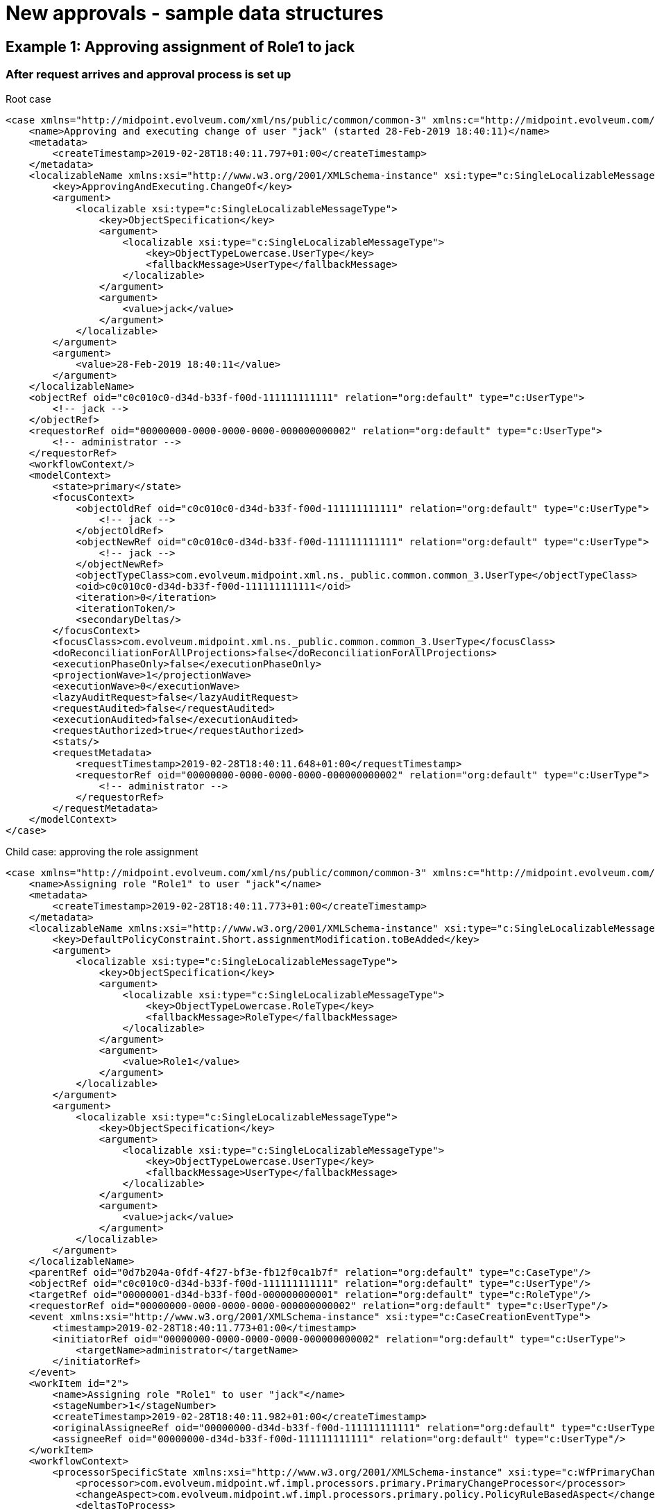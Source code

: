 = New approvals - sample data structures
:page-wiki-name: New approvals - sample data structures
:page-wiki-metadata-create-user: mederly
:page-wiki-metadata-create-date: 2019-02-28T18:45:09.062+01:00
:page-wiki-metadata-modify-user: mederly
:page-wiki-metadata-modify-date: 2019-02-28T18:45:42.304+01:00


== Example 1: Approving assignment of Role1 to jack


=== After request arrives and approval process is set up

.Root case
[source,xml]
----
<case xmlns="http://midpoint.evolveum.com/xml/ns/public/common/common-3" xmlns:c="http://midpoint.evolveum.com/xml/ns/public/common/common-3" xmlns:icfs="http://midpoint.evolveum.com/xml/ns/public/connector/icf-1/resource-schema-3" xmlns:org="http://midpoint.evolveum.com/xml/ns/public/common/org-3" xmlns:q="http://prism.evolveum.com/xml/ns/public/query-3" xmlns:ri="http://midpoint.evolveum.com/xml/ns/public/resource/instance-3" xmlns:t="http://prism.evolveum.com/xml/ns/public/types-3" oid="0d7b204a-0fdf-4f27-bf3e-fb12f0ca1b7f" version="0">
    <name>Approving and executing change of user "jack" (started 28-Feb-2019 18:40:11)</name>
    <metadata>
        <createTimestamp>2019-02-28T18:40:11.797+01:00</createTimestamp>
    </metadata>
    <localizableName xmlns:xsi="http://www.w3.org/2001/XMLSchema-instance" xsi:type="c:SingleLocalizableMessageType">
        <key>ApprovingAndExecuting.ChangeOf</key>
        <argument>
            <localizable xsi:type="c:SingleLocalizableMessageType">
                <key>ObjectSpecification</key>
                <argument>
                    <localizable xsi:type="c:SingleLocalizableMessageType">
                        <key>ObjectTypeLowercase.UserType</key>
                        <fallbackMessage>UserType</fallbackMessage>
                    </localizable>
                </argument>
                <argument>
                    <value>jack</value>
                </argument>
            </localizable>
        </argument>
        <argument>
            <value>28-Feb-2019 18:40:11</value>
        </argument>
    </localizableName>
    <objectRef oid="c0c010c0-d34d-b33f-f00d-111111111111" relation="org:default" type="c:UserType">
        <!-- jack -->
    </objectRef>
    <requestorRef oid="00000000-0000-0000-0000-000000000002" relation="org:default" type="c:UserType">
        <!-- administrator -->
    </requestorRef>
    <workflowContext/>
    <modelContext>
        <state>primary</state>
        <focusContext>
            <objectOldRef oid="c0c010c0-d34d-b33f-f00d-111111111111" relation="org:default" type="c:UserType">
                <!-- jack -->
            </objectOldRef>
            <objectNewRef oid="c0c010c0-d34d-b33f-f00d-111111111111" relation="org:default" type="c:UserType">
                <!-- jack -->
            </objectNewRef>
            <objectTypeClass>com.evolveum.midpoint.xml.ns._public.common.common_3.UserType</objectTypeClass>
            <oid>c0c010c0-d34d-b33f-f00d-111111111111</oid>
            <iteration>0</iteration>
            <iterationToken/>
            <secondaryDeltas/>
        </focusContext>
        <focusClass>com.evolveum.midpoint.xml.ns._public.common.common_3.UserType</focusClass>
        <doReconciliationForAllProjections>false</doReconciliationForAllProjections>
        <executionPhaseOnly>false</executionPhaseOnly>
        <projectionWave>1</projectionWave>
        <executionWave>0</executionWave>
        <lazyAuditRequest>false</lazyAuditRequest>
        <requestAudited>false</requestAudited>
        <executionAudited>false</executionAudited>
        <requestAuthorized>true</requestAuthorized>
        <stats/>
        <requestMetadata>
            <requestTimestamp>2019-02-28T18:40:11.648+01:00</requestTimestamp>
            <requestorRef oid="00000000-0000-0000-0000-000000000002" relation="org:default" type="c:UserType">
                <!-- administrator -->
            </requestorRef>
        </requestMetadata>
    </modelContext>
</case>
----

.Child case: approving the role assignment
[source,xml]
----
<case xmlns="http://midpoint.evolveum.com/xml/ns/public/common/common-3" xmlns:c="http://midpoint.evolveum.com/xml/ns/public/common/common-3" xmlns:icfs="http://midpoint.evolveum.com/xml/ns/public/connector/icf-1/resource-schema-3" xmlns:org="http://midpoint.evolveum.com/xml/ns/public/common/org-3" xmlns:q="http://prism.evolveum.com/xml/ns/public/query-3" xmlns:ri="http://midpoint.evolveum.com/xml/ns/public/resource/instance-3" xmlns:t="http://prism.evolveum.com/xml/ns/public/types-3" oid="07bba1d8-a471-4086-96af-b1145fe76d12" version="3">
    <name>Assigning role "Role1" to user "jack"</name>
    <metadata>
        <createTimestamp>2019-02-28T18:40:11.773+01:00</createTimestamp>
    </metadata>
    <localizableName xmlns:xsi="http://www.w3.org/2001/XMLSchema-instance" xsi:type="c:SingleLocalizableMessageType">
        <key>DefaultPolicyConstraint.Short.assignmentModification.toBeAdded</key>
        <argument>
            <localizable xsi:type="c:SingleLocalizableMessageType">
                <key>ObjectSpecification</key>
                <argument>
                    <localizable xsi:type="c:SingleLocalizableMessageType">
                        <key>ObjectTypeLowercase.RoleType</key>
                        <fallbackMessage>RoleType</fallbackMessage>
                    </localizable>
                </argument>
                <argument>
                    <value>Role1</value>
                </argument>
            </localizable>
        </argument>
        <argument>
            <localizable xsi:type="c:SingleLocalizableMessageType">
                <key>ObjectSpecification</key>
                <argument>
                    <localizable xsi:type="c:SingleLocalizableMessageType">
                        <key>ObjectTypeLowercase.UserType</key>
                        <fallbackMessage>UserType</fallbackMessage>
                    </localizable>
                </argument>
                <argument>
                    <value>jack</value>
                </argument>
            </localizable>
        </argument>
    </localizableName>
    <parentRef oid="0d7b204a-0fdf-4f27-bf3e-fb12f0ca1b7f" relation="org:default" type="c:CaseType"/>
    <objectRef oid="c0c010c0-d34d-b33f-f00d-111111111111" relation="org:default" type="c:UserType"/>
    <targetRef oid="00000001-d34d-b33f-f00d-000000000001" relation="org:default" type="c:RoleType"/>
    <requestorRef oid="00000000-0000-0000-0000-000000000002" relation="org:default" type="c:UserType"/>
    <event xmlns:xsi="http://www.w3.org/2001/XMLSchema-instance" xsi:type="c:CaseCreationEventType">
        <timestamp>2019-02-28T18:40:11.773+01:00</timestamp>
        <initiatorRef oid="00000000-0000-0000-0000-000000000002" relation="org:default" type="c:UserType">
            <targetName>administrator</targetName>
        </initiatorRef>
    </event>
    <workItem id="2">
        <name>Assigning role "Role1" to user "jack"</name>
        <stageNumber>1</stageNumber>
        <createTimestamp>2019-02-28T18:40:11.982+01:00</createTimestamp>
        <originalAssigneeRef oid="00000000-d34d-b33f-f00d-111111111111" relation="org:default" type="c:UserType"/>
        <assigneeRef oid="00000000-d34d-b33f-f00d-111111111111" relation="org:default" type="c:UserType"/>
    </workItem>
    <workflowContext>
        <processorSpecificState xmlns:xsi="http://www.w3.org/2001/XMLSchema-instance" xsi:type="c:WfPrimaryChangeProcessorStateType">
            <processor>com.evolveum.midpoint.wf.impl.processors.primary.PrimaryChangeProcessor</processor>
            <changeAspect>com.evolveum.midpoint.wf.impl.processors.primary.policy.PolicyRuleBasedAspect</changeAspect>
            <deltasToProcess>
                <focusPrimaryDelta>
                    <t:changeType>modify</t:changeType>
                    <t:objectType>c:UserType</t:objectType>
                    <t:oid>c0c010c0-d34d-b33f-f00d-111111111111</t:oid>
                    <t:itemDelta>
                        <t:modificationType>add</t:modificationType>
                        <t:path>c:assignment</t:path>
                        <t:value>
                            <targetRef oid="00000001-d34d-b33f-f00d-000000000001" type="c:RoleType"/>
                        </t:value>
                    </t:itemDelta>
                </focusPrimaryDelta>
            </deltasToProcess>
        </processorSpecificState>
        <processSpecificState xmlns:xsi="http://www.w3.org/2001/XMLSchema-instance" xsi:type="c:ItemApprovalProcessStateType">
            <approvalSchema>
                <stage id="1">
                    <number>1</number>
                    <approverRef oid="00000000-d34d-b33f-f00d-111111111111" relation="org:default" type="c:UserType"/>
                    <outcomeIfNoApprovers>reject</outcomeIfNoApprovers>
                    <groupExpansion>byClaimingWorkItem</groupExpansion>
                </stage>
            </approvalSchema>
            <policyRules/>
        </processSpecificState>
    </workflowContext>
    <stageNumber>1</stageNumber>
</case>
----

(The root case groups all operations requested at the same time.
For each such operation a separate subcase is created.)


=== After the work item is approved

.Root case
[source,xml]
----
<case xmlns="http://midpoint.evolveum.com/xml/ns/public/common/common-3" xmlns:c="http://midpoint.evolveum.com/xml/ns/public/common/common-3" xmlns:icfs="http://midpoint.evolveum.com/xml/ns/public/connector/icf-1/resource-schema-3" xmlns:org="http://midpoint.evolveum.com/xml/ns/public/common/org-3" xmlns:q="http://prism.evolveum.com/xml/ns/public/query-3" xmlns:ri="http://midpoint.evolveum.com/xml/ns/public/resource/instance-3" xmlns:t="http://prism.evolveum.com/xml/ns/public/types-3" oid="0d7b204a-0fdf-4f27-bf3e-fb12f0ca1b7f" version="0">
    <name>Approving and executing change of user "jack" (started 28-Feb-2019 18:40:11)</name>
    <metadata>
        <createTimestamp>2019-02-28T18:40:11.797+01:00</createTimestamp>
    </metadata>
    <localizableName xmlns:xsi="http://www.w3.org/2001/XMLSchema-instance" xsi:type="c:SingleLocalizableMessageType">
        <key>ApprovingAndExecuting.ChangeOf</key>
        <argument>
            <localizable xsi:type="c:SingleLocalizableMessageType">
                <key>ObjectSpecification</key>
                <argument>
                    <localizable xsi:type="c:SingleLocalizableMessageType">
                        <key>ObjectTypeLowercase.UserType</key>
                        <fallbackMessage>UserType</fallbackMessage>
                    </localizable>
                </argument>
                <argument>
                    <value>jack</value>
                </argument>
            </localizable>
        </argument>
        <argument>
            <value>28-Feb-2019 18:40:11</value>
        </argument>
    </localizableName>
    <objectRef oid="c0c010c0-d34d-b33f-f00d-111111111111" relation="org:default" type="c:UserType"/>
    <requestorRef oid="00000000-0000-0000-0000-000000000002" relation="org:default" type="c:UserType"/>
    <workflowContext/>
    <modelContext>
        <state>primary</state>
        <focusContext>
            <objectOldRef oid="c0c010c0-d34d-b33f-f00d-111111111111" relation="org:default" type="c:UserType"/>
            <objectNewRef oid="c0c010c0-d34d-b33f-f00d-111111111111" relation="org:default" type="c:UserType"/>
            <objectTypeClass>com.evolveum.midpoint.xml.ns._public.common.common_3.UserType</objectTypeClass>
            <oid>c0c010c0-d34d-b33f-f00d-111111111111</oid>
            <iteration>0</iteration>
            <iterationToken/>
            <secondaryDeltas/>
        </focusContext>
        <focusClass>com.evolveum.midpoint.xml.ns._public.common.common_3.UserType</focusClass>
        <doReconciliationForAllProjections>false</doReconciliationForAllProjections>
        <executionPhaseOnly>false</executionPhaseOnly>
        <projectionWave>1</projectionWave>
        <executionWave>0</executionWave>
        <lazyAuditRequest>false</lazyAuditRequest>
        <requestAudited>false</requestAudited>
        <executionAudited>false</executionAudited>
        <requestAuthorized>true</requestAuthorized>
        <stats/>
        <requestMetadata>
            <requestTimestamp>2019-02-28T18:40:11.648+01:00</requestTimestamp>
            <requestorRef oid="00000000-0000-0000-0000-000000000002" relation="org:default" type="c:UserType"/>
        </requestMetadata>
    </modelContext>
</case>
----

.Child case
[source,xml]
----
<case xmlns="http://midpoint.evolveum.com/xml/ns/public/common/common-3" xmlns:c="http://midpoint.evolveum.com/xml/ns/public/common/common-3" xmlns:icfs="http://midpoint.evolveum.com/xml/ns/public/connector/icf-1/resource-schema-3" xmlns:org="http://midpoint.evolveum.com/xml/ns/public/common/org-3" xmlns:q="http://prism.evolveum.com/xml/ns/public/query-3" xmlns:ri="http://midpoint.evolveum.com/xml/ns/public/resource/instance-3" xmlns:t="http://prism.evolveum.com/xml/ns/public/types-3" oid="07bba1d8-a471-4086-96af-b1145fe76d12" version="8">
    <name>Assigning role "Role1" to user "jack"</name>
    <metadata>
        <createTimestamp>2019-02-28T18:40:11.773+01:00</createTimestamp>
    </metadata>
    <localizableName xmlns:xsi="http://www.w3.org/2001/XMLSchema-instance" xsi:type="c:SingleLocalizableMessageType">
        <key>DefaultPolicyConstraint.Short.assignmentModification.toBeAdded</key>
        <argument>
            <localizable xsi:type="c:SingleLocalizableMessageType">
                <key>ObjectSpecification</key>
                <argument>
                    <localizable xsi:type="c:SingleLocalizableMessageType">
                        <key>ObjectTypeLowercase.RoleType</key>
                        <fallbackMessage>RoleType</fallbackMessage>
                    </localizable>
                </argument>
                <argument>
                    <value>Role1</value>
                </argument>
            </localizable>
        </argument>
        <argument>
            <localizable xsi:type="c:SingleLocalizableMessageType">
                <key>ObjectSpecification</key>
                <argument>
                    <localizable xsi:type="c:SingleLocalizableMessageType">
                        <key>ObjectTypeLowercase.UserType</key>
                        <fallbackMessage>UserType</fallbackMessage>
                    </localizable>
                </argument>
                <argument>
                    <value>jack</value>
                </argument>
            </localizable>
        </argument>
    </localizableName>
    <parentRef oid="0d7b204a-0fdf-4f27-bf3e-fb12f0ca1b7f" relation="org:default" type="c:CaseType"/>
    <objectRef oid="c0c010c0-d34d-b33f-f00d-111111111111" relation="org:default" type="c:UserType"/>
    <targetRef oid="00000001-d34d-b33f-f00d-000000000001" relation="org:default" type="c:RoleType"/>
    <requestorRef oid="00000000-0000-0000-0000-000000000002" relation="org:default" type="c:UserType"/>
    <state>closed</state>
    <outcome>http://midpoint.evolveum.com/xml/ns/public/model/approval/outcome#approve</outcome>
    <closeTimestamp>2019-02-28T18:40:12.424+01:00</closeTimestamp>
    <event xmlns:xsi="http://www.w3.org/2001/XMLSchema-instance" xsi:type="c:CaseCreationEventType">
        <timestamp>2019-02-28T18:40:11.773+01:00</timestamp>
        <initiatorRef oid="00000000-0000-0000-0000-000000000002" relation="org:default" type="c:UserType">
            <targetName>administrator</targetName>
        </initiatorRef>
    </event>
    <event xmlns:xsi="http://www.w3.org/2001/XMLSchema-instance" xsi:type="c:WorkItemCompletionEventType">
        <timestamp>2019-02-28T18:40:12.355+01:00</timestamp>
        <initiatorRef oid="00000000-d34d-b33f-f00d-111111111111" relation="org:default" type="c:UserType">
            <targetName>r1boss</targetName>
        </initiatorRef>
        <stageNumber>1</stageNumber>
        <externalWorkItemId>07bba1d8-a471-4086-96af-b1145fe76d12:2</externalWorkItemId>
        <originalAssigneeRef oid="00000000-d34d-b33f-f00d-111111111111" relation="org:default" type="c:UserType"/>
        <output xsi:type="c:WorkItemResultType">
            <outcome>http://midpoint.evolveum.com/xml/ns/public/model/approval/outcome#approve</outcome>
        </output>
    </event>
    <workItem id="2">
        <name>Assigning role "Role1" to user "jack"</name>
        <stageNumber>1</stageNumber>
        <createTimestamp>2019-02-28T18:40:11.982+01:00</createTimestamp>
        <originalAssigneeRef oid="00000000-d34d-b33f-f00d-111111111111" relation="org:default" type="c:UserType"/>
        <assigneeRef oid="00000000-d34d-b33f-f00d-111111111111" relation="org:default" type="c:UserType"/>
        <performerRef oid="00000000-d34d-b33f-f00d-111111111111" relation="org:default" type="c:UserType"/>
        <output xmlns:xsi="http://www.w3.org/2001/XMLSchema-instance" xsi:type="c:WorkItemResultType">
            <outcome>http://midpoint.evolveum.com/xml/ns/public/model/approval/outcome#approve</outcome>
        </output>
        <closeTimestamp>2019-02-28T18:40:12.268+01:00</closeTimestamp>
    </workItem>
    <workflowContext>
        <processorSpecificState xmlns:xsi="http://www.w3.org/2001/XMLSchema-instance" xsi:type="c:WfPrimaryChangeProcessorStateType">
            <processor>com.evolveum.midpoint.wf.impl.processors.primary.PrimaryChangeProcessor</processor>
            <changeAspect>com.evolveum.midpoint.wf.impl.processors.primary.policy.PolicyRuleBasedAspect</changeAspect>
            <deltasToProcess>
                <focusPrimaryDelta>
                    <t:changeType>modify</t:changeType>
                    <t:objectType>c:UserType</t:objectType>
                    <t:oid>c0c010c0-d34d-b33f-f00d-111111111111</t:oid>
                    <t:itemDelta>
                        <t:modificationType>add</t:modificationType>
                        <t:path>c:assignment</t:path>
                        <t:value>
                            <targetRef oid="00000001-d34d-b33f-f00d-000000000001" type="c:RoleType"/>
                        </t:value>
                    </t:itemDelta>
                </focusPrimaryDelta>
            </deltasToProcess>
            <resultingDeltas>
                <focusPrimaryDelta>
                    <t:changeType>modify</t:changeType>
                    <t:objectType>c:UserType</t:objectType>
                    <t:oid>c0c010c0-d34d-b33f-f00d-111111111111</t:oid>
                    <t:itemDelta>
                        <t:modificationType>add</t:modificationType>
                        <t:path>c:assignment</t:path>
                        <t:value>
                            <targetRef oid="00000001-d34d-b33f-f00d-000000000001" type="c:RoleType"/>
                        </t:value>
                    </t:itemDelta>
                </focusPrimaryDelta>
            </resultingDeltas>
        </processorSpecificState>
        <processSpecificState xmlns:xsi="http://www.w3.org/2001/XMLSchema-instance" xsi:type="c:ItemApprovalProcessStateType">
            <approvalSchema>
                <stage id="1">
                    <number>1</number>
                    <approverRef oid="00000000-d34d-b33f-f00d-111111111111" relation="org:default" type="c:UserType"/>
                    <outcomeIfNoApprovers>reject</outcomeIfNoApprovers>
                    <groupExpansion>byClaimingWorkItem</groupExpansion>
                </stage>
            </approvalSchema>
            <policyRules/>
        </processSpecificState>
    </workflowContext>
    <stageNumber>1</stageNumber>
</case>
----

Note we have resultingDeltas property containing what was approved.
It is then put into the original model context and executed.